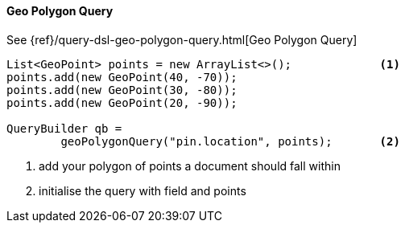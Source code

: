 [[java-query-dsl-geo-polygon-query]]
==== Geo Polygon Query

See {ref}/query-dsl-geo-polygon-query.html[Geo Polygon Query]

[source,java]
--------------------------------------------------
List<GeoPoint> points = new ArrayList<>();             <1>
points.add(new GeoPoint(40, -70));
points.add(new GeoPoint(30, -80));
points.add(new GeoPoint(20, -90));

QueryBuilder qb = 
        geoPolygonQuery("pin.location", points);       <2>
--------------------------------------------------
<1> add your polygon of points a document should fall within
<2> initialise the query with field and points

